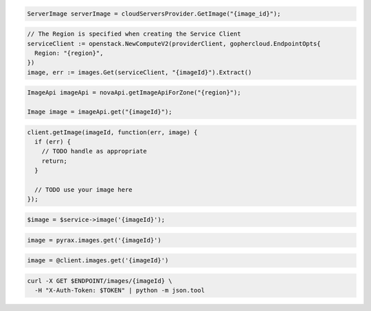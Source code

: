 .. code-block:: csharp

  ServerImage serverImage = cloudServersProvider.GetImage("{image_id}");

.. code-block:: go

  // The Region is specified when creating the Service Client
  serviceClient := openstack.NewComputeV2(providerClient, gophercloud.EndpointOpts{
    Region: "{region}",
  })
  image, err := images.Get(serviceClient, "{imageId}").Extract()

.. code-block:: java

  ImageApi imageApi = novaApi.getImageApiForZone("{region}");

  Image image = imageApi.get("{imageId}");

.. code-block:: javascript

  client.getImage(imageId, function(err, image) {
    if (err) {
      // TODO handle as appropriate
      return;
    }

    // TODO use your image here
  });

.. code-block:: php

  $image = $service->image('{imageId}');

.. code-block:: python

  image = pyrax.images.get('{imageId}')

.. code-block:: ruby

  image = @client.images.get('{imageId}')

.. code-block:: sh

  curl -X GET $ENDPOINT/images/{imageId} \
    -H "X-Auth-Token: $TOKEN" | python -m json.tool
